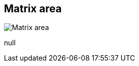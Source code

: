 [#area-matrix-area-0]
== Matrix area

image:generated/screenshots/elements/area/matrix-area-0.png[Matrix area, role="related thumb right"]

null

